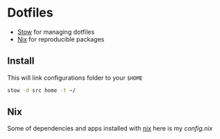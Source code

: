 * Dotfiles

- [[https://www.gnu.org/software/stow/][Stow]] for managing dotfiles
- [[https://nixos.org/][Nix]] for reproducible packages

** Install

This will link configurations folder to your =$HOME=
#+begin_src bash
stow -d src home -t ~/
#+end_src

** Nix

Some of dependencies and apps installed with [[https://nixos.org/][nix]]
here is my [[~/develop/other/dotfiles/src/home/.config/nixpkgs/config.nix][config.nix]]
